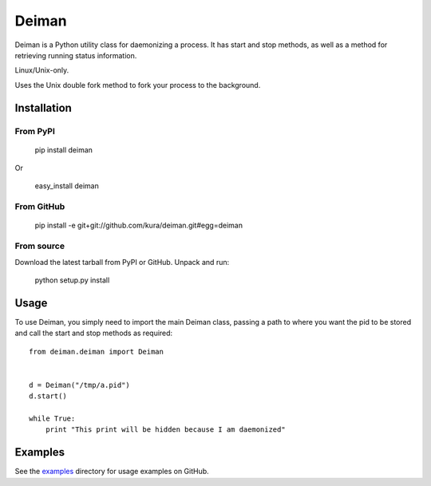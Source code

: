 ======
Deiman
======

Deiman is a Python utility class for daemonizing a process.
It has start and stop methods, as well as a method for retrieving running status information.

Linux/Unix-only.

Uses the Unix double fork method to fork your process to the background.


Installation
============

From PyPI
~~~~~~~~~

  pip install deiman

Or

  easy_install deiman


From GitHub
~~~~~~~~~~~

  pip install -e git+git://github.com/kura/deiman.git#egg=deiman

From source
~~~~~~~~~~~

Download the latest tarball from PyPI or GitHub. Unpack and run:

  python setup.py install

Usage
=====

To use Deiman, you simply need to import the main Deiman class, 
passing a path to where you want the pid to be stored and call 
the start and stop methods as required::

  from deiman.deiman import Deiman


  d = Deiman("/tmp/a.pid")
  d.start()
  
  while True:
      print "This print will be hidden because I am daemonized"

Examples
========

See the examples_ directory for usage examples on GitHub.

.. _examples: https://github.com/kura/deiman/tree/master/examples

